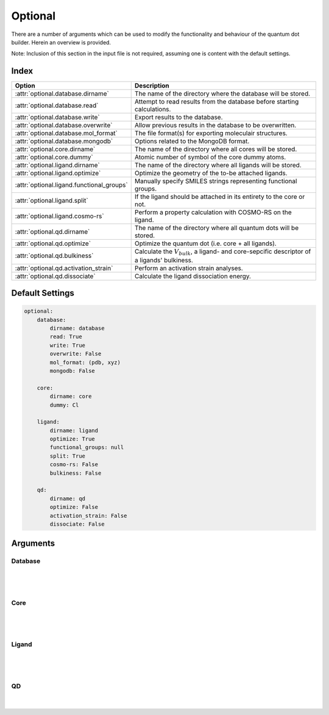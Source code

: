 .. _Optional:

Optional
========

There are a number of arguments which can be used to modify the
functionality and behaviour of the quantum dot builder. Herein an
overview is provided.

Note: Inclusion of this section in the input file is not required,
assuming one is content with the default settings.

Index
~~~~~

========================================= =========================================================================================================
Option                                    Description
========================================= =========================================================================================================
:attr:`optional.database.dirname`         The name of the directory where the database will be stored.
:attr:`optional.database.read`            Attempt to read results from the database before starting calculations.
:attr:`optional.database.write`           Export results to the database.
:attr:`optional.database.overwrite`       Allow previous results in the database to be overwritten.
:attr:`optional.database.mol_format`      The file format(s) for exporting moleculair structures.
:attr:`optional.database.mongodb`         Options related to the MongoDB format.

:attr:`optional.core.dirname`             The name of the directory where all cores will be stored.
:attr:`optional.core.dummy`               Atomic number of symbol of the core dummy atoms.

:attr:`optional.ligand.dirname`           The name of the directory where all ligands will be stored.
:attr:`optional.ligand.optimize`          Optimize the geometry of the to-be attached ligands.
:attr:`optional.ligand.functional_groups` Manually specify SMILES strings representing functional groups.
:attr:`optional.ligand.split`             If the ligand should be attached in its entirety to the core or not.
:attr:`optional.ligand.cosmo-rs`          Perform a property calculation with COSMO-RS on the ligand.

:attr:`optional.qd.dirname`               The name of the directory where all quantum dots will be stored.
:attr:`optional.qd.optimize`              Optimize the quantum dot (i.e. core + all ligands).
:attr:`optional.qd.bulkiness`             Calculate the :math:`V_{bulk}`, a ligand- and core-sepcific descriptor of a ligands' bulkiness.
:attr:`optional.qd.activation_strain`     Perform an activation strain analyses.
:attr:`optional.qd.dissociate`            Calculate the ligand dissociation energy.
========================================= =========================================================================================================

Default Settings
~~~~~~~~~~~~~~~~

.. code::

    optional:
        database:
            dirname: database
            read: True
            write: True
            overwrite: False
            mol_format: (pdb, xyz)
            mongodb: False

        core:
            dirname: core
            dummy: Cl

        ligand:
            dirname: ligand
            optimize: True
            functional_groups: null
            split: True
            cosmo-rs: False
            bulkiness: False

        qd:
            dirname: qd
            optimize: False
            activation_strain: False
            dissociate: False


Arguments
~~~~~~~~~

Database
--------

.. attribute:: optional.database

    All database-related settings.

    .. note::
        For :attr:`optional.database` settings to take effect the `Data-CAT <https://github.com/nlesc-nano/data-CAT>`_ package has to be installed.

    Example:

    .. code::

        optional:
            database:
                dirname: database
                read: True
                write: True
                overwrite: False
                mol_format: (pdb, xyz)
                mongodb: False

|

    .. attribute:: optional.database.dirname

        :Parameter:     * **Type** - :class:`str`
                        * **Default Value** - ``"database"``

        The name of the directory where the database will be stored.

        The database directory will be created (if it does not yet exist)
        at the path specified in :ref:`Path`.


    .. attribute:: optional.database.read

        :Parameter:     * **Type** - :class:`bool`, :class:`str` or :class:`tuple` [:class:`str`]
                        * **Default value** - ``("core", "ligand", "qd")``

        Attempt to read results from the database before starting calculations.

        Before optimizing a structure, check if a geometry is available from
        previous calculations. If a match is found, use that structure and
        avoid a geometry reoptimizations. If one wants more control then the
        boolean can be substituted for a list of strings (*i.e.* ``"core"``,
        ``"ligand"`` and/or ``"qd"``), meaning that structures will be read only for a
        specific subset.


        .. admonition:: Example

            Example #1:

            .. code::

                optional:
                    database:
                        read: (core, ligand, qd)  # This is equivalent to read: True

            Example #2:

            .. code::

                optional:
                    database:
                        read: ligand


    .. attribute:: optional.database.write

        :Parameter:     * **Type** - :class:`bool`, :class:`str` or :class:`tuple` [:class:`str`]
                        * **Default value** - ``("core", "ligand", "qd")``

        Export results to the database.

        Previous results will **not** be overwritten unless
        :attr:`optional.database.overwrite` = ``True``. If one wants more control then
        the boolean can be substituted for a list of strings (*i.e.* ``"core"``,
        ``"ligand"`` and/or ``"qd"``), meaning that structures written for for a specific
        subset.

        See :attr:`optional.database.read` for a similar relevant example.


    .. attribute:: optional.database.overwrite

        :Parameter:     * **Type** - :class:`bool`, :class:`str` or :class:`tuple` [:class:`str`]
                        * **Default value** - ``False``

        Allow previous results in the database to be overwritten.

        Only apllicable if :attr:`optional.database.write` = ``True``.
        If one wants more control then the boolean can be substituted for
        a list of strings (*i.e.* ``"core"``, ``"ligand"`` and/or ``"qd"``), meaning
        that structures written for for a specific subset.

        See :attr:`optional.database.read` for a similar relevant example.


    .. attribute:: optional.database.mol_format

        :Parameter:     * **Type** - :class:`bool`, :class:`str` or :class:`tuple` [:class:`str`]
                        * **Default value** - ``("pdb", "xyz")``

        The file format(s) for exporting moleculair structures.

        By default all structures are stored in the .hdf5 format as
        (partially) de-serialized .pdb files. Additional formats can be
        requisted with this keyword.
        Accepted values: ``"pdb"``, ``"xyz"``, ``"mol"`` and/or ``"mol2"``.


    .. attribute:: optional.database.mongodb

        :Parameter:     * **Type** - :class:`bool` or :class:`dict`
                        * **Default Value** – ``False``

        Options related to the MongoDB format.

        .. admonition:: See also

            More extensive options for this argument are provided in :ref:`Database`:.

|

Core
----

.. attribute:: optional.core

    All settings related to the core.

    Example:

    .. code::

        optional:
            core:
                dirname: core
                dummy: Cl

|

    .. attribute:: optional.core.dirname

        :Parameter:     * **Type** - :class:`str`
                        * **Default value** – ``"core"``

        The name of the directory where all cores will be stored.

        The core directory will be created (if it does not yet exist)
        at the path specified in :ref:`Path`.


    .. attribute:: optional.core.dummy

        :Parameter:     * **Type** - :class:`str` or :class:`int`
                        * **Default value** – ``17``


        Atomic number of symbol of the core dummy atoms.

        The atomic number or atomic symbol of the atoms in the core which are to be
        replaced with ligands. Alternatively, dummy atoms can be manually specified
        with the core_indices variable.

|

Ligand
------

.. attribute:: optional.ligand

    All settings related to the ligands.

    Example:

    .. code::

        optional:
            ligand:
                dirname: ligand
                optimize: True
                functional_groups: null
                split: True
                cosmo-rs: False

|

    .. attribute:: optional.ligand.dirname

        :Parameter:     * **Type** - :class:`str`
                        * **Default value** – ``"ligand"``

        The name of the directory where all ligands will be stored.

        The ligand directory will be created (if it does not yet exist)
        at the path specified in :ref:`Path`.


    .. attribute:: optional.ligand.optimize

        :Parameter:     * **Type** - :class:`bool`
                        * **Default value** – ``True``

        Optimize the geometry of the to-be attached ligands.

        The ligand is split into one or multiple (more or less) linear fragments,
        which are subsequently optimized (RDKit UFF [1_, 2_, 3_]) and reassembled
        while checking for the optimal dihedral angle. The ligand fragments are
        biased towards more linear conformations to minimize inter-ligand
        repulsion once the ligands are attached to the core.


    .. attribute:: optional.ligand.functional_groups

        :Parameter:     * **Type** - :class:`str` or :class:`tuple` [:class:`str`]
                        * **Default value** – ``None``

        Manually specify SMILES strings representing functional groups.

        For example, with :attr:`optional.ligand.functional_groups` = ``("O[H]", "[N+].[Cl-]")`` all
        ligands will be searched for the presence of hydroxides and ammonium chlorides.

        The first atom in each SMILES string (*i.e.* the "anchor") will be used for attaching the ligand
        to the core, while the last atom (assuming :attr:`optional.ligand.split` = ``True``) will be
        dissociated from the ligand and disgarded.

        If not specified, the default functional groups of **CAT** are used.

        .. note::
            This argument has no value be default and will thus default to SMILES strings of the default
            functional groups supported by **CAT**.

        .. note::
            The yaml format uses ``null`` rather than ``None`` as in Python.

    .. attribute:: optional.ligand.split

        :Parameter:     * **Type** - :class:`bool`
                        * **Default value** – ``True``

        If ``False``: The ligand is to be attached to the core in its entirety .

        =================== ==================
        Before              After
        =================== ==================
        :math:`{NR_4}^+`    :math:`{NR_4}^+`
        :math:`O_2 CR`      :math:`O_2 CR`
        :math:`HO_2 CR`     :math:`HO_2 CR`
        :math:`H_3 CO_2 CR` :math:`H_3 CO_2 CR`
        =================== ==================

        ``True``: A proton, counterion or functional group is to be removed from
        the ligand before attachment to the core.

        ========================= ==================
        Before                    After
        ========================= ==================
        :math:`Cl^- + {NR_4}^+`   :math:`{NR_4}^+`
        :math:`HO_2 CR`           :math:`{O_2 CR}^-`
        :math:`Na^+ + {O_2 CR}^-` :math:`{O_2 CR}^-`
        :math:`HO_2 CR`           :math:`{O_2 CR}^-`
        :math:`H_3 CO_2 CR`       :math:`{O_2 CR}^-`
        ========================= ==================


    .. attribute:: optional.ligand.cosmo-rs

        :Parameter:     * **Type** - :class:`bool` or :class:`dict`
                        * **Default value** – ``False``


        Perform a property calculation with COSMO-RS [4_, 5_, 6_, 7_] on the ligand.

        The COSMO surfaces are by default constructed using ADF MOPAC [8_, 9_, 10_].

        The solvation energy of the ligand and its activity coefficient are
        calculated in the following solvents: acetone, acetonitrile,
        dimethyl formamide (DMF), dimethyl sulfoxide (DMSO), ethyl acetate,
        ethanol, *n*-hexane, toluene and water.

|

QD
--

.. attribute:: optional.qd

    All settings related to the quantum dots.

    Example:

    .. code::

        optional:
            qd:
                dirname: QD
                optimize: False
                bulkiness: False
                activation_strain: False
                dissociate: False

|

    .. attribute:: optional.qd.dirname

        :Parameter:     * **Type** - :class:`str`
                        * **Default value** – ``"qd"``

        The name of the directory where all quantum dots will be stored.

        The quantum dot directory will be created (if it does not yet exist)
        at the path specified in :ref:`Path`.


    .. attribute:: optional.qd.optimize

        :Parameter:     * **Type** - :class:`bool` or :class:`dict`
                        * **Default value** – ``False``

        Optimize the quantum dot (i.e. core + all ligands) .

        By default the calculation is performed with ADF UFF [3_, 11_].
        The geometry of the core and ligand atoms directly attached to the core
        are frozen during this optimization.


    .. attribute:: optional.qd.bulkiness

        :Parameter:     * **Type** - :class:`bool`
                        * **Default value** – ``False``

        Calculate the :math:`V_{bulk}`, a ligand- and core-sepcific descriptor of a ligands' bulkiness.

        .. math::
            V_{bulk} = \frac{1}{n} \sum_{i}^{n} {e^{r_{i}^{eff}}}

            r_{i}^{eff} = r_{i} - h_{i} * 2 \arctan (\phi / 2)

        :math:`r` and :math:`h`, respectively, represent the radius and height of a "cylinder" centered
        around the ligand vector, the ligand anchor being the origin.
        Due to the conal (rather than cylindrical) shape of the ligand,
        the radius is substituted for an effective height- and angle-depedant radius: :math:`r^{eff}`.
        This effective radius reduces the repulsive force of the potential
        as :math:`h` grows larger, *i.e.* when atoms are positioned further away from
        the surface of the core.
        :math:`\phi` is the angle between the vectors of two neighbouring ligands,
        an angle of 0 reverting back to a cylindrical description of the ligand.


    .. attribute:: optional.qd.activation_strain

        :Parameter:     * **Type** - :class:`bool`
                        * **Default value** – ``False``

        Perform an activation strain analyses [12_, 13_, 14_].

        The activation strain analyses (kcal mol\ :sup:`-1`\) is performed
        on the ligands attached to the quantum dot surface with RDKit UFF [1_, 2_, 3_].

        The core is removed during this process; the analyses is thus exclusively
        focused on ligand deformation and inter-ligand interaction.
        Yields three terms:

        1.  d\ *E*\ :sub:`strain`\  : 	The energy required to deform the ligand
        from their equilibrium geometry to the geometry they adopt on the quantum
        dot surface. This term is, by definition, destabilizing. Also known as the
        preperation energy (d\ *E*\ :sub:`prep`\).

        2.  d\ *E*\ :sub:`int`\  :	The mutual interaction between all deformed
        ligands. This term is characterized by the non-covalent interaction between
        ligands (UFF Lennard-Jones potential) and, depending on the inter-ligand
        distances, can be either stabilizing or destabilizing.

        3.  d\ *E* :	The sum of d\ *E*\ :sub:`strain`\  and d\ *E*\ :sub:`int`\ .
        Accounts for both the destabilizing ligand deformation and (de-)stabilizing
        interaction between all ligands in the absence of the core.


    .. attribute:: optional.qd.dissociate

        :Parameter:     * **Type** - :class:`bool` or :class:`dict`
                        * **Default value** – ``False``

        Calculate the ligand dissociation energy.

        Calculate the ligand dissociation energy (BDE) of ligands attached to the
        surface of the core. See :ref:`Bond Dissociation Energy` for more details.
        The calculation consists of five distinct steps:

            1.  Dissociate all combinations of |n| ligands (|Y|) and an atom from the core (|X|)
            within a radius *r* from aforementioned core atom.
            The dissociated compound has the general structure of |XYn|.

            2.  Optimize the geometry of |XYn| at the first level of theory
            (:math:`1`). Default: ADF MOPAC [1_, 2_, 3_].

            3.  Calculate the "electronic" contribution to the BDE (|dE|)
            at the first level of theory (:math:`1`): ADF MOPAC [1_, 2_, 3_].
            This step consists of single point calculations of the complete
            quantum dot, |XYn| and all |XYn|-dissociated quantum dots.

            4.  Calculate the thermalchemical contribution to the BDE (|ddG|) at the
            second level of theory (:math:`2`). Default: ADF UFF [4_, 5_]. This step
            consists of geometry optimizations and frequency analyses of the same
            compounds used for step 3.

            5.  :math:`\Delta G_{tot} = \Delta E_{1} + \Delta \Delta G_{2} = \Delta E_{1} + (\Delta G_{2} - \Delta E_{2})`.

        .. admonition:: See also

            More extensive options for this argument are provided in :ref:`Bond Dissociation Energy`:.



.. _1: http://www.rdkit.org
.. _2: https://github.com/rdkit/rdkit
.. _3: https://doi.org/10.1021/ja00051a040
.. _4: https://www.scm.com/doc/COSMO-RS/index.html
.. _5: https://doi.org/10.1021/j100007a062
.. _6: https://doi.org/10.1021/jp980017s
.. _7: https://doi.org/10.1139/V09-008
.. _8: https://www.scm.com/doc/MOPAC/Introduction.html
.. _9: http://openmopac.net
.. _10: https://doi.org/10.1007/s00894-012-1667-x
.. _11: https://www.scm.com/doc/UFF/index.html
.. _12: https://doi.org/10.1002/9780470125922.ch1
.. _13: https://doi.org/10.1002/wcms.1221
.. _14: https://doi.org/10.1021/acs.jpcc.5b02987

.. |dE| replace:: :math:`\Delta E`
.. |dE_lvl1| replace:: :math:`\Delta E_{1}`
.. |dE_lvl2| replace:: :math:`\Delta E_{2}`
.. |dG| replace:: :math:`\Delta G_{tot}`
.. |dG_lvl2| replace:: :math:`\Delta G_{2}`
.. |ddG| replace:: :math:`\Delta \Delta G`
.. |ddG_lvl2| replace:: :math:`\Delta \Delta G_{2}`
.. |XYn| replace:: :math:`XY_{n}`
.. |Yn| replace:: :math:`Y_{n}`
.. |n| replace:: :math:`{n}`
.. |X| replace:: :math:`X`
.. |Y| replace:: :math:`Y`
